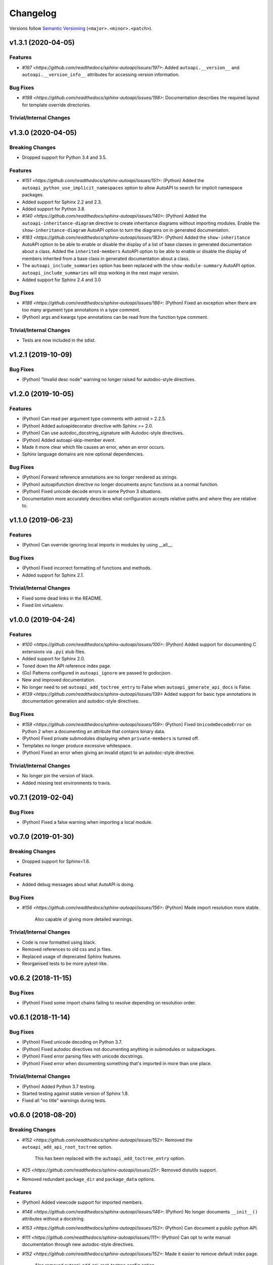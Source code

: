 Changelog
=========

Versions follow `Semantic Versioning <https://semver.org/>`_ (``<major>.<minor>.<patch>``).

v1.3.1 (2020-04-05)
-------------------

Features
^^^^^^^^
* `#197 <https://github.com/readthedocs/sphinx-autoapi/issues/197>`: Added
  ``autoapi.__version__`` and ``autoapi.__version_info__`` attributes
  for accessing version information.

Bug Fixes
^^^^^^^^^
* `#198 <https://github.com/readthedocs/sphinx-autoapi/issues/198>`:
  Documentation describes the required layout for template override directories.

Trivial/Internal Changes
^^^^^^^^^^^^^^^^^^^^^^^^


v1.3.0 (2020-04-05)
-------------------

Breaking Changes
^^^^^^^^^^^^^^^^

* Dropped support for Python 3.4 and 3.5.

Features
^^^^^^^^
* `#151 <https://github.com/readthedocs/sphinx-autoapi/issues/151>`: (Python)
  Added the ``autoapi_python_use_implicit_namespaces`` option to allow
  AutoAPI to search for implicit namespace packages.
* Added support for Sphinx 2.2 and 2.3.
* Added support for Python 3.8.
* `#140 <https://github.com/readthedocs/sphinx-autoapi/issues/140>`: (Python)
  Added the ``autoapi-inheritance-diagram`` directive to create
  inheritance diagrams without importing modules.
  Enable the ``show-inheritance-diagram`` AutoAPI option to
  turn the diagrams on in generated documentation.
* `#183 <https://github.com/readthedocs/sphinx-autoapi/issues/183>`: (Python)
  Added the ``show-inheritance`` AutoAPI option to be able to enable or disable
  the display of a list of base classes in generated documentation about a class.
  Added the ``inherited-members`` AutoAPI option to be able to enable or disable
  the display of members inherited from a base class
  in generated documentation about a class.
* The ``autoapi_include_summaries`` option has been replaced with the
  ``show-module-summary`` AutoAPI option.
  ``autoapi_include_summaries`` will stop working in the next major version.
* Added support for Sphinx 2.4 and 3.0

Bug Fixes
^^^^^^^^^
* `#186 <https://github.com/readthedocs/sphinx-autoapi/issues/186>`: (Python)
  Fixed an exception when there are too many argument type annotations
  in a type comment.
* (Python) args and kwargs type annotations can be read from
  the function type comment.

Trivial/Internal Changes
^^^^^^^^^^^^^^^^^^^^^^^^
* Tests are now included in the sdist.


v1.2.1 (2019-10-09)
-------------------

Bug Fixes
^^^^^^^^^

* (Python) "Invalid desc node" warning no longer raised for autodoc-style
  directives.


v1.2.0 (2019-10-05)
-------------------

Features
^^^^^^^^

* (Python) Can read per argument type comments with astroid > 2.2.5.
* (Python) Added autoapidecorator directive with Sphinx >= 2.0.
* (Python) Can use autodoc_docstring_signature with Autodoc-style directives.
* (Python) Added autoapi-skip-member event.
* Made it more clear which file causes an error, when an error occurs.
* Sphinx language domains are now optional dependencies.

Bug Fixes
^^^^^^^^^

* (Python) Forward reference annotations are no longer rendered as strings.
* (Python) autoapifunction directive no longer documents async functions as
  a normal function.
* (Python) Fixed unicode decode errors in some Python 3 situations.
* Documentation more accurately describes what configuration accepts
  relative paths and where they are relative to.


v1.1.0 (2019-06-23)
-------------------

Features
^^^^^^^^

* (Python) Can override ignoring local imports in modules by using __all__.

Bug Fixes
^^^^^^^^^

* (Python) Fixed incorrect formatting of functions and methods.
* Added support for Sphinx 2.1.

Trivial/Internal Changes
^^^^^^^^^^^^^^^^^^^^^^^^

* Fixed some dead links in the README.
* Fixed lint virtualenv.


v1.0.0 (2019-04-24)
-------------------

Features
^^^^^^^^

* `#100 <https://github.com/readthedocs/sphinx-autoapi/issues/100>`: (Python)
  Added support for documenting C extensions via ``.pyi`` stub files.
* Added support for Sphinx 2.0.
* Toned down the API reference index page.
* (Go) Patterns configured in ``autoapi_ignore`` are passed to godocjson.
* New and improved documentation.
* No longer need to set ``autoapi_add_toctree_entry`` to False when ``autoapi_generate_api_docs`` is False.
* `#139 <https://github.com/readthedocs/sphinx-autoapi/issues/139>`
  Added support for basic type annotations in documentation generation and autodoc-style directives.

Bug Fixes
^^^^^^^^^

* `#159 <https://github.com/readthedocs/sphinx-autoapi/issues/159>`: (Python)
  Fixed ``UnicodeDecodeError`` on Python 2 when a documenting an attribute that contains binary data.
* (Python) Fixed private submodules displaying when ``private-members`` is turned off.
* Templates no longer produce excessive whitespace.
* (Python) Fixed an error when giving an invalid object to an autodoc-style directive.

Trivial/Internal Changes
^^^^^^^^^^^^^^^^^^^^^^^^

* No longer pin the version of black.
* Added missing test environments to travis.


v0.7.1 (2019-02-04)
-------------------

Bug Fixes
^^^^^^^^^

* (Python) Fixed a false warning when importing a local module.


v0.7.0 (2019-01-30)
-------------------

Breaking Changes
^^^^^^^^^^^^^^^^

* Dropped support for Sphinx<1.6.

Features
^^^^^^^^

* Added debug messages about what AutoAPI is doing.

Bug Fixes
^^^^^^^^^

* `#156 <https://github.com/readthedocs/sphinx-autoapi/issues/156>`: (Python) Made import resolution more stable.

    Also capable of giving more detailed warnings.


Trivial/Internal Changes
^^^^^^^^^^^^^^^^^^^^^^^^

* Code is now formatted using black.
* Removed references to old css and js files.
* Replaced usage of deprecated Sphinx features.
* Reorganised tests to be more pytest-like.


v0.6.2 (2018-11-15)
-------------------

Bug Fixes
^^^^^^^^^

* (Python) Fixed some import chains failing to resolve depending on resolution order.


v0.6.1 (2018-11-14)
-------------------

Bug Fixes
^^^^^^^^^

* (Python) Fixed unicode decoding on Python 3.7.
* (Python) Fixed autodoc directives not documenting anything in submodules or subpackages.
* (Python) Fixed error parsing files with unicode docstrings.
* (Python) Fixed error when documenting something that's imported in more than one place.


Trivial/Internal Changes
^^^^^^^^^^^^^^^^^^^^^^^^

* (Python) Added Python 3.7 testing.
* Started testing against stable version of Sphinx 1.8.
* Fixed all "no title" warnings during tests.


v0.6.0 (2018-08-20)
-------------------

Breaking Changes
^^^^^^^^^^^^^^^^

* `#152 <https://github.com/readthedocs/sphinx-autoapi/issues/152>`: Removed the ``autoapi_add_api_root_toctree`` option.

    This has been replaced with the ``autoapi_add_toctree_entry`` option.

* `#25 <https://github.com/readthedocs/sphinx-autoapi/issues/25>`: Removed distutils support.
* Removed redundant ``package_dir`` and ``package_data`` options.

Features
^^^^^^^^

* (Python) Added viewcode support for imported members.
* `#146 <https://github.com/readthedocs/sphinx-autoapi/issues/146>`: (Python) No longer documents ``__init__()`` attributes without a docstring.
* `#153 <https://github.com/readthedocs/sphinx-autoapi/issues/153>`: (Python) Can document a public python API.
* `#111 <https://github.com/readthedocs/sphinx-autoapi/issues/111>`: (Python) Can opt to write manual documentation through new autodoc-style directives.
* `#152 <https://github.com/readthedocs/sphinx-autoapi/issues/152>`: Made it easier to remove default index page.

    Also removed autoapi_add_api_root_toctree config option

* `#150 <https://github.com/readthedocs/sphinx-autoapi/issues/150>`: (Python) ``private-members`` also controls private subpackages and submodules.
* (Python) Added support for static and class methods.
* (Python) Methods include ``self`` in their arguments.

    This more closely matches autodoc behaviour.

* `#145 <https://github.com/readthedocs/sphinx-autoapi/issues/145>`: (Python) Added support for detecting Python exceptions.
* (Python) Can control how __init__ docstring is displayed.
* (Python) Added support for viewcode.
* (Python) Source files no longer need to be in ``sys.path``.

Bug Fixes
^^^^^^^^^

* (Python) Fixed linking to builtin bases.
* (Python) Fixed properties being documented more than once when set in ``__init__()``.
* (Python) Fixed nested classes not getting displayed.
* `#148 <https://github.com/readthedocs/sphinx-autoapi/issues/148>`: (Python) Fixed astroid 2.0 compatibility.
* (Python) Fixed filtered classes and attributes getting displayed.
* (Python) Fixed incorrect display of long lists.
* `#125 <https://github.com/readthedocs/sphinx-autoapi/issues/125>`: (Javacript) Fixed running incorrect jsdoc command on Windows.
* `#125 <https://github.com/readthedocs/sphinx-autoapi/issues/125>`: (Python) Support specifying package directories in ``autoapi_dirs``.

Trivial/Internal Changes
^^^^^^^^^^^^^^^^^^^^^^^^

* Added Sphinx 1.7 and 1.8.0b1 testing.
* `#120 <https://github.com/readthedocs/sphinx-autoapi/issues/120>`: Updated documentation to remove outdated references.
* Removed old testing dependencies.
* `#143 <https://github.com/readthedocs/sphinx-autoapi/issues/143>`: Removed unnecessary wheel dependency.

